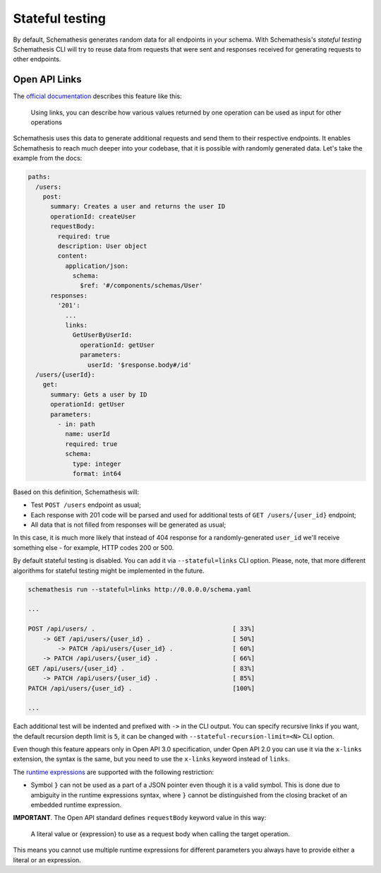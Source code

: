 .. _stateful:

Stateful testing
================

By default, Schemathesis generates random data for all endpoints in your schema. With Schemathesis's `stateful testing`
Schemathesis CLI will try to reuse data from requests that were sent and responses received for generating requests to
other endpoints.

Open API Links
--------------

The `official documentation <https://swagger.io/docs/specification/links/>`_ describes this feature like this:

    Using links, you can describe how various values returned by one operation can be used as input for other operations

Schemathesis uses this data to generate additional requests and send them to their respective endpoints.
It enables Schemathesis to reach much deeper into your codebase, that it is possible with randomly generated data.
Let's take the example from the docs:

.. code:: yaml

    paths:
      /users:
        post:
          summary: Creates a user and returns the user ID
          operationId: createUser
          requestBody:
            required: true
            description: User object
            content:
              application/json:
                schema:
                  $ref: '#/components/schemas/User'
          responses:
            '201':
              ...
              links:
                GetUserByUserId:
                  operationId: getUser
                  parameters:
                    userId: '$response.body#/id'
      /users/{userId}:
        get:
          summary: Gets a user by ID
          operationId: getUser
          parameters:
            - in: path
              name: userId
              required: true
              schema:
                type: integer
                format: int64

Based on this definition, Schemathesis will:

- Test ``POST /users`` endpoint as usual;
- Each response with 201 code will be parsed and used for additional tests of ``GET /users/{user_id}`` endpoint;
- All data that is not filled from responses will be generated as usual;

In this case, it is much more likely that instead of 404 response for a randomly-generated ``user_id`` we'll receive
something else - for example, HTTP codes 200 or 500.

By default stateful testing is disabled. You can add it via ``--stateful=links`` CLI option. Please, note, that more
different algorithms for stateful testing might be implemented in the future.

.. code:: bash

    schemathesis run --stateful=links http://0.0.0.0/schema.yaml

    ...

    POST /api/users/ .                                     [ 33%]
        -> GET /api/users/{user_id} .                      [ 50%]
            -> PATCH /api/users/{user_id} .                [ 60%]
        -> PATCH /api/users/{user_id} .                    [ 66%]
    GET /api/users/{user_id} .                             [ 83%]
        -> PATCH /api/users/{user_id} .                    [ 85%]
    PATCH /api/users/{user_id} .                           [100%]

    ...

Each additional test will be indented and prefixed with ``->`` in the CLI output.
You can specify recursive links if you want, the default recursion depth limit is ``5``, it can be changed with
``--stateful-recursion-limit=<N>`` CLI option.

Even though this feature appears only in Open API 3.0 specification, under Open API 2.0 you can use it
via the ``x-links`` extension, the syntax is the same, but you need to use the ``x-links`` keyword instead of ``links``.

The `runtime expressions <https://swagger.io/docs/specification/links/#runtime-expressions>`_ are supported with the
following restriction:

- Symbol ``}`` can not be used as a part of a JSON pointer even though it is a valid symbol.
  This is done due to ambiguity in the runtime expressions syntax, where ``}`` cannot be distinguished from the
  closing bracket of an embedded runtime expression.

**IMPORTANT**. The Open API standard defines ``requestBody`` keyword value in this way:

    A literal value or {expression} to use as a request body when calling the target operation.

This means you cannot use multiple runtime expressions for different parameters you always have to provide either a literal
or an expression.
